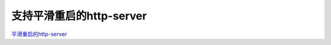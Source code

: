 .. _gracehttp:

支持平滑重启的http-server
===============================

`平滑重启的http-server <https://github.com/tabalt/gracehttp>`_
